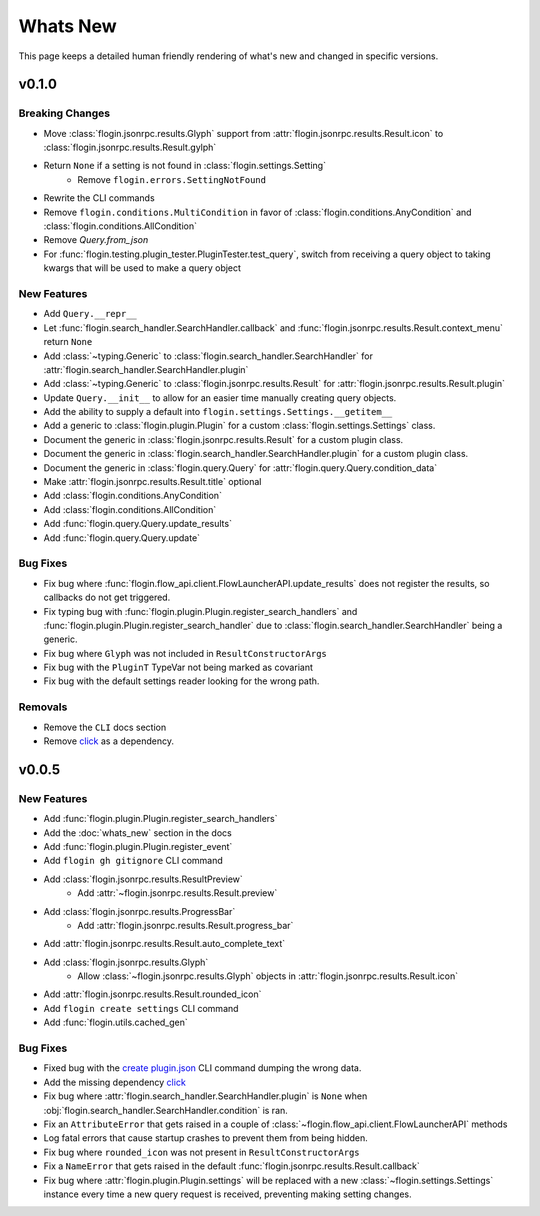 Whats New
==========

This page keeps a detailed human friendly rendering of what's new and changed in specific versions.

v0.1.0
------

Breaking Changes
~~~~~~~~~~~~~~~~

- Move :class:`flogin.jsonrpc.results.Glyph` support from :attr:`flogin.jsonrpc.results.Result.icon` to :class:`flogin.jsonrpc.results.Result.gylph`
- Return ``None`` if a setting is not found in :class:`flogin.settings.Setting`
    - Remove ``flogin.errors.SettingNotFound``
- Rewrite the CLI commands
- Remove ``flogin.conditions.MultiCondition`` in favor of :class:`flogin.conditions.AnyCondition` and :class:`flogin.conditions.AllCondition`
- Remove `Query.from_json`
- For :func:`flogin.testing.plugin_tester.PluginTester.test_query`, switch from receiving a query object to taking kwargs that will be used to make a query object

New Features
~~~~~~~~~~~~

- Add ``Query.__repr__``
- Let :func:`flogin.search_handler.SearchHandler.callback` and :func:`flogin.jsonrpc.results.Result.context_menu` return ``None``
- Add :class:`~typing.Generic` to :class:`flogin.search_handler.SearchHandler` for :attr:`flogin.search_handler.SearchHandler.plugin`
- Add :class:`~typing.Generic` to :class:`flogin.jsonrpc.results.Result` for :attr:`flogin.jsonrpc.results.Result.plugin`
- Update ``Query.__init__`` to allow for an easier time manually creating query objects.
- Add the ability to supply a default into ``flogin.settings.Settings.__getitem__``
- Add a generic to :class:`flogin.plugin.Plugin` for a custom :class:`flogin.settings.Settings` class.
- Document the generic in :class:`flogin.jsonrpc.results.Result` for a custom plugin class.
- Document the generic in :class:`flogin.search_handler.SearchHandler.plugin` for a custom plugin class.
- Document the generic in :class:`flogin.query.Query` for :attr:`flogin.query.Query.condition_data`
- Make :attr:`flogin.jsonrpc.results.Result.title` optional
- Add :class:`flogin.conditions.AnyCondition`
- Add :class:`flogin.conditions.AllCondition`
- Add :func:`flogin.query.Query.update_results`
- Add :func:`flogin.query.Query.update`

Bug Fixes
~~~~~~~~~

- Fix bug where :func:`flogin.flow_api.client.FlowLauncherAPI.update_results` does not register the results, so callbacks do not get triggered.
- Fix typing bug with :func:`flogin.plugin.Plugin.register_search_handlers` and :func:`flogin.plugin.Plugin.register_search_handler` due to :class:`flogin.search_handler.SearchHandler` being a generic.
- Fix bug where ``Glyph`` was not included in ``ResultConstructorArgs``
- Fix bug with the ``PluginT`` TypeVar not being marked as covariant
- Fix bug with the default settings reader looking for the wrong path.

Removals
~~~~~~~~~
- Remove the ``CLI`` docs section
- Remove `click <https://pypi.org/project/click>`_ as a dependency.

v0.0.5
-------

New Features
~~~~~~~~~~~~~

- Add :func:`flogin.plugin.Plugin.register_search_handlers`
- Add the :doc:`whats_new` section in the docs
- Add :func:`flogin.plugin.Plugin.register_event`
- Add ``flogin gh gitignore`` CLI command
- Add :class:`flogin.jsonrpc.results.ResultPreview`
    - Add :attr:`~flogin.jsonrpc.results.Result.preview`
- Add :class:`flogin.jsonrpc.results.ProgressBar`
    - Add :attr:`flogin.jsonrpc.results.Result.progress_bar`
- Add :attr:`flogin.jsonrpc.results.Result.auto_complete_text`
- Add :class:`flogin.jsonrpc.results.Glyph`
    - Allow :class:`~flogin.jsonrpc.results.Glyph` objects in :attr:`flogin.jsonrpc.results.Result.icon`
- Add :attr:`flogin.jsonrpc.results.Result.rounded_icon`
- Add ``flogin create settings`` CLI command
- Add :func:`flogin.utils.cached_gen`

Bug Fixes
~~~~~~~~~

- Fixed bug with the `create plugin.json <cli-create-plugin-json>`_ CLI command dumping the wrong data.
- Add the missing dependency `click <https://pypi.org/project/click/>`_
- Fix bug where :attr:`flogin.search_handler.SearchHandler.plugin` is ``None`` when :obj:`flogin.search_handler.SearchHandler.condition` is ran.
- Fix an ``AttributeError`` that gets raised in a couple of :class:`~flogin.flow_api.client.FlowLauncherAPI` methods
- Log fatal errors that cause startup crashes to prevent them from being hidden.
- Fix bug where ``rounded_icon`` was not present in ``ResultConstructorArgs``
- Fix a ``NameError`` that gets raised in the default :func:`flogin.jsonrpc.results.Result.callback`
- Fix bug where :attr:`flogin.plugin.Plugin.settings` will be replaced with a new :class:`~flogin.settings.Settings` instance every time a new query request is received, preventing making setting changes.